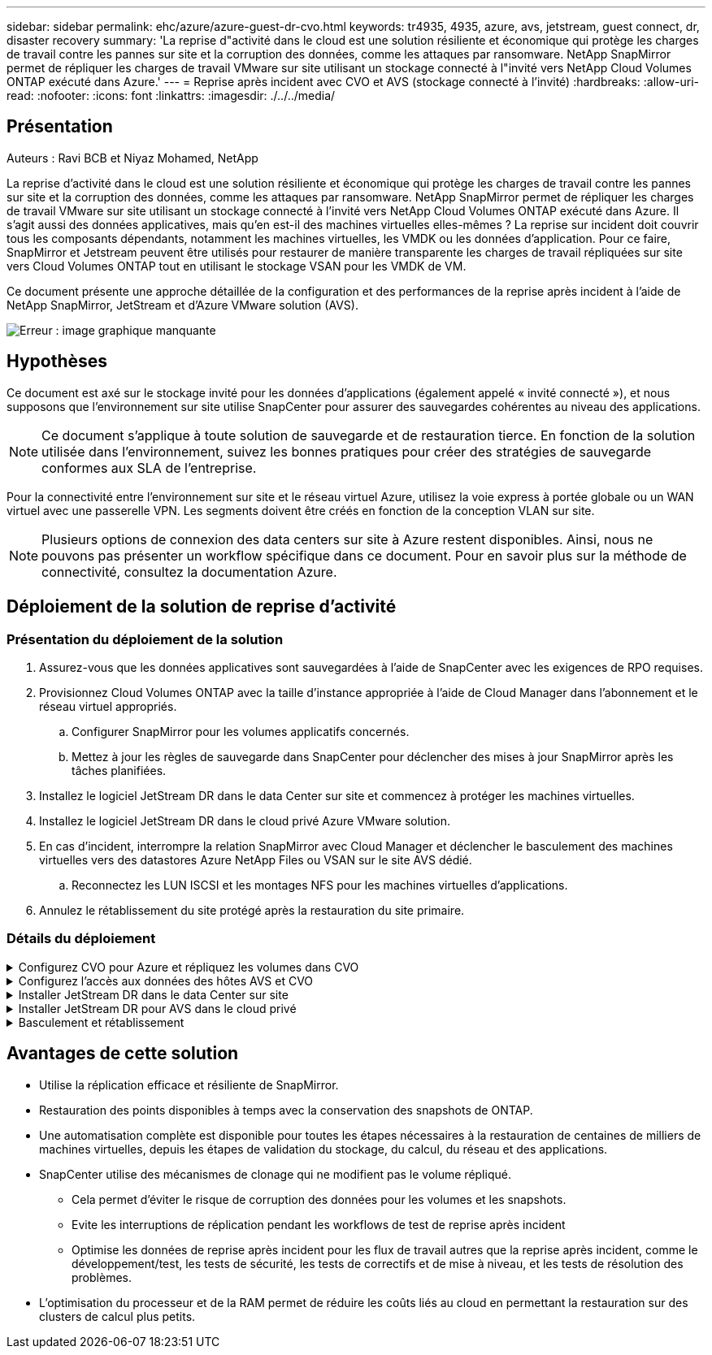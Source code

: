---
sidebar: sidebar 
permalink: ehc/azure/azure-guest-dr-cvo.html 
keywords: tr4935, 4935, azure, avs, jetstream, guest connect, dr, disaster recovery 
summary: 'La reprise d"activité dans le cloud est une solution résiliente et économique qui protège les charges de travail contre les pannes sur site et la corruption des données, comme les attaques par ransomware. NetApp SnapMirror permet de répliquer les charges de travail VMware sur site utilisant un stockage connecté à l"invité vers NetApp Cloud Volumes ONTAP exécuté dans Azure.' 
---
= Reprise après incident avec CVO et AVS (stockage connecté à l'invité)
:hardbreaks:
:allow-uri-read: 
:nofooter: 
:icons: font
:linkattrs: 
:imagesdir: ./../../media/




== Présentation

Auteurs : Ravi BCB et Niyaz Mohamed, NetApp

La reprise d'activité dans le cloud est une solution résiliente et économique qui protège les charges de travail contre les pannes sur site et la corruption des données, comme les attaques par ransomware. NetApp SnapMirror permet de répliquer les charges de travail VMware sur site utilisant un stockage connecté à l'invité vers NetApp Cloud Volumes ONTAP exécuté dans Azure. Il s'agit aussi des données applicatives, mais qu'en est-il des machines virtuelles elles-mêmes ? La reprise sur incident doit couvrir tous les composants dépendants, notamment les machines virtuelles, les VMDK ou les données d'application. Pour ce faire, SnapMirror et Jetstream peuvent être utilisés pour restaurer de manière transparente les charges de travail répliquées sur site vers Cloud Volumes ONTAP tout en utilisant le stockage VSAN pour les VMDK de VM.

Ce document présente une approche détaillée de la configuration et des performances de la reprise après incident à l'aide de NetApp SnapMirror, JetStream et d'Azure VMware solution (AVS).

image:dr-cvo-avs-image1.png["Erreur : image graphique manquante"]



== Hypothèses

Ce document est axé sur le stockage invité pour les données d'applications (également appelé « invité connecté »), et nous supposons que l'environnement sur site utilise SnapCenter pour assurer des sauvegardes cohérentes au niveau des applications.


NOTE: Ce document s'applique à toute solution de sauvegarde et de restauration tierce. En fonction de la solution utilisée dans l'environnement, suivez les bonnes pratiques pour créer des stratégies de sauvegarde conformes aux SLA de l'entreprise.

Pour la connectivité entre l'environnement sur site et le réseau virtuel Azure, utilisez la voie express à portée globale ou un WAN virtuel avec une passerelle VPN. Les segments doivent être créés en fonction de la conception VLAN sur site.


NOTE: Plusieurs options de connexion des data centers sur site à Azure restent disponibles. Ainsi, nous ne pouvons pas présenter un workflow spécifique dans ce document. Pour en savoir plus sur la méthode de connectivité, consultez la documentation Azure.



== Déploiement de la solution de reprise d'activité



=== Présentation du déploiement de la solution

. Assurez-vous que les données applicatives sont sauvegardées à l'aide de SnapCenter avec les exigences de RPO requises.
. Provisionnez Cloud Volumes ONTAP avec la taille d'instance appropriée à l'aide de Cloud Manager dans l'abonnement et le réseau virtuel appropriés.
+
.. Configurer SnapMirror pour les volumes applicatifs concernés.
.. Mettez à jour les règles de sauvegarde dans SnapCenter pour déclencher des mises à jour SnapMirror après les tâches planifiées.


. Installez le logiciel JetStream DR dans le data Center sur site et commencez à protéger les machines virtuelles.
. Installez le logiciel JetStream DR dans le cloud privé Azure VMware solution.
. En cas d'incident, interrompre la relation SnapMirror avec Cloud Manager et déclencher le basculement des machines virtuelles vers des datastores Azure NetApp Files ou VSAN sur le site AVS dédié.
+
.. Reconnectez les LUN ISCSI et les montages NFS pour les machines virtuelles d'applications.


. Annulez le rétablissement du site protégé après la restauration du site primaire.




=== Détails du déploiement

.Configurez CVO pour Azure et répliquez les volumes dans CVO
[%collapsible]
====
La première étape consiste à configurer Cloud Volumes ONTAP sur Azure (https://["Lien"^]) Et répliquez les volumes souhaités dans Cloud Volumes ONTAP avec les fréquences et les instantanés souhaités.

image:dr-cvo-avs-image2.png["Erreur : image graphique manquante"]

====
.Configurez l'accès aux données des hôtes AVS et CVO
[%collapsible]
====
Deux facteurs importants à prendre en compte lors du déploiement d'un SDDC sont la taille du cluster SDDC dans la solution Azure VMware et le délai de conservation d'un SDDC. Ces deux considérations clés à prendre en compte dans une solution de reprise sur incident permettent de réduire les coûts d'exploitation globaux. Le SDDC peut héberger jusqu'à trois hôtes, tout comme un cluster multi-hôtes dans un déploiement à grande échelle.

La décision de déployer un cluster AVS se base principalement sur les exigences en matière de RPO/RTO. Avec la solution Azure VMware, le SDDC peut être provisionné dans le temps en préparation des tests ou d'un incident. Un SDDC déployé juste à temps fait gagner des coûts d'hôtes ESXi lorsque vous ne traitez pas d'incident. Néanmoins, ce type de déploiement affecte le RTO de quelques heures lors du provisionnement du SDDC.

L'option la plus courante consiste à faire fonctionner le SDDC en mode de fonctionnement toujours actif avec un voyant allumé. Cette option réduit l'empreinte de trois hôtes disponibles en continu et accélère les opérations de reprise en fournissant une base en cours d'exécution pour les activités de simulation et les vérifications de conformité, ce qui évite le risque de dérive opérationnelle entre les sites de production et de reprise. Le cluster de lampe témoin peut être rapidement étendu au niveau souhaité si nécessaire pour gérer un événement de reprise après incident réel.

Pour configurer AVS (qu'il s'agit de IT à la demande ou en mode témoin lumineux), voir https://["Déploiement et configuration de l'environnement de virtualisation sur Azure"^]. Avant cela, vérifiez que les machines virtuelles invitées résidant sur les hôtes AVS peuvent consommer des données depuis Cloud Volumes ONTAP une fois la connectivité établie.

Une fois que Cloud Volumes ONTAP et AVS ont été correctement configurés, commencez par configurer Jetstream pour automatiser la restauration des charges de travail sur site vers AVS (machines virtuelles avec VMDK des applications et machines virtuelles avec stockage « Guest ») à l'aide du mécanisme VAIO et en exploitant SnapMirror pour les copies de volumes d'applications vers Cloud Volumes ONTAP.

====
.Installer JetStream DR dans le data Center sur site
[%collapsible]
====
Le logiciel Jetstream DR est constitué de trois composants principaux : le serveur virtuel JetStream DR Management Server (MSA), le dispositif virtuel DR (DRVA) et les composants hôtes (packages de filtres E/S). MSA est utilisé pour installer et configurer des composants hôtes sur le cluster de calcul, puis pour administrer le logiciel JetStream DR. La procédure d'installation est la suivante :

. Vérifiez les prérequis.
. Exécutez l'outil de planification de la capacité pour obtenir des recommandations en matière de ressources et de configuration.
. Déployez JetStream DR MSA sur chaque hôte vSphere du cluster désigné.
. Lancez le MSA à l'aide de son nom DNS dans un navigateur.
. Enregistrez le serveur vCenter avec MSA.
. Après le déploiement de JetStream DR MSA et l'enregistrement du serveur vCenter, accédez au plug-in JetStream DR avec le client Web vSphere. Pour ce faire, accédez à Datacenter > configurer > JetStream DR.
+
image:dr-cvo-avs-image3.png["Erreur : image graphique manquante"]

. À partir de l'interface JetStream DR, effectuez les tâches suivantes :
+
.. Configurez le cluster avec le package de filtre d'E/S.
+
image:dr-cvo-avs-image4.png["Erreur : image graphique manquante"]

.. Ajoutez le stockage Azure Blob situé sur le site de reprise.
+
image:dr-cvo-avs-image5.png["Erreur : image graphique manquante"]



. Déployez le nombre requis d'appliances virtuelles de reprise sur incident (DR) dans l'onglet appliances.
+

NOTE: Utiliser l'outil de planification de la capacité pour estimer le nombre d'ACR requis.

+
image:dr-cvo-avs-image6.png["Erreur : image graphique manquante"]

+
image:dr-cvo-avs-image7.png["Erreur : image graphique manquante"]

. Créez des volumes de journal de réplication pour chaque DRVA à l'aide du VMDK provenant des datastores disponibles ou du pool de stockage iSCSI partagé indépendant.
+
image:dr-cvo-avs-image8.png["Erreur : image graphique manquante"]

. À partir de l'onglet domaines protégés, créez le nombre requis de domaines protégés à l'aide des informations concernant le site Azure Blob Storage, l'instance DRVA et le journal de réplication. Un domaine protégé définit un ordinateur virtuel ou un ensemble de VM d'applications spécifiques au sein du cluster, qui sont protégés ensemble et ont un ordre de priorité pour les opérations de basculement/retour arrière.
+
image:dr-cvo-avs-image9.png["Erreur : image graphique manquante"]

+
image:dr-cvo-avs-image10.png["Erreur : image graphique manquante"]

. Sélectionnez les VM à protéger et regroupez-les dans des groupes d'applications en fonction de la dépendance. Les définitions d'application vous permettent de regrouper des jeux de machines virtuelles en groupes logiques contenant leurs ordres de démarrage, leurs retards de démarrage et les validations d'applications en option qui peuvent être exécutées à la reprise.
+

NOTE: Assurez-vous que le même mode de protection est utilisé pour toutes les machines virtuelles d'un domaine protégé.

+

NOTE: Le mode Write-Back (VMDK) offre de meilleures performances.

+
image:dr-cvo-avs-image11.png["Erreur : image graphique manquante"]

. Assurez-vous que les volumes des journaux de réplication sont placés sur un stockage haute performance.
+
image:dr-cvo-avs-image12.png["Erreur : image graphique manquante"]

. Une fois que vous avez terminé, cliquez sur Démarrer la protection du domaine protégé. La réplication des données démarre pour les machines virtuelles sélectionnées vers le magasin de objets blob désigné.
+
image:dr-cvo-avs-image13.png["Erreur : image graphique manquante"]

. Une fois la réplication terminée, l'état de protection de la VM est marqué comme récupérable.
+
image:dr-cvo-avs-image14.png["Erreur : image graphique manquante"]

+

NOTE: Les runbooks de basculement peuvent être configurés pour regrouper les VM (appelé groupe de reprise), définir l'ordre de démarrage et modifier les paramètres CPU/mémoire avec les configurations IP.

. Cliquez sur Paramètres, puis sur le lien Runbook Configure pour configurer le groupe Runbook.
+
image:dr-cvo-avs-image15.png["Erreur : image graphique manquante"]

. Cliquez sur le bouton Créer un groupe pour commencer à créer un nouveau groupe de runbook.
+

NOTE: Si nécessaire, dans la partie inférieure de l'écran, appliquez des pré-scripts personnalisés et des post-scripts pour s'exécuter automatiquement avant et après l'opération du groupe Runbook. Assurez-vous que les scripts Runbook résident sur le serveur de gestion.

+
image:dr-cvo-avs-image16.png["Erreur : image graphique manquante"]

. Modifiez les paramètres de la machine virtuelle selon vos besoins. Spécifier les paramètres de restauration des VM, y compris la séquence de démarrage, le délai de démarrage (spécifié en secondes), le nombre de CPU et la quantité de mémoire à allouer. Modifier la séquence de démarrage des machines virtuelles en cliquant sur les flèches vers le haut ou vers le bas. Des options sont également fournies pour conserver MAC.
+
image:dr-cvo-avs-image17.png["Erreur : image graphique manquante"]

. Les adresses IP statiques peuvent être configurées manuellement pour les machines virtuelles individuelles du groupe. Cliquez sur le lien vue NIC d'une machine virtuelle pour configurer manuellement ses paramètres d'adresse IP.
+
image:dr-cvo-avs-image18.png["Erreur : image graphique manquante"]

. Cliquez sur le bouton configurer pour enregistrer les paramètres NIC pour les machines virtuelles respectives.
+
image:dr-cvo-avs-image19.png["Erreur : image graphique manquante"]

+
image:dr-cvo-avs-image20.png["Erreur : image graphique manquante"]



L'état des runbooks de basculement et de retour arrière est désormais répertorié comme configuré. Les groupes de runbooks de basculement et de retour arrière sont créés par paires en utilisant le même groupe initial de machines virtuelles et de paramètres. Si nécessaire, les paramètres d'un groupe de runbook peuvent être personnalisés individuellement en cliquant sur son lien Détails respectifs et en effectuant des modifications.

====
.Installer JetStream DR pour AVS dans le cloud privé
[%collapsible]
====
Il est recommandé de créer à l'avance un cluster Pilot-light à trois nœuds sur le site de récupération (AVS). L'infrastructure du site de reprise peut ainsi être préconfigurée, notamment :

* Segments de réseau de destination, pare-feu, services comme DHCP et DNS, etc
* Installation de JetStream DR pour AVS
* Configuration des volumes ANF comme datastore et plus encore


Jetstream DR prend en charge un mode RTO proche de zéro pour les domaines stratégiques. Pour ces domaines, le stockage de destination doit être préinstallé. ANF est un type de stockage recommandé dans ce cas.


NOTE: La configuration réseau comprenant la création de segments doit être configurée sur le cluster AVS afin de répondre aux exigences sur site.


NOTE: Selon les exigences des contrats de niveau de service et de durée de restauration, vous pouvez utiliser un mode de basculement continu ou standard. Pour un RTO proche de zéro, vous devez commencer la réhydratation continue sur le site de restauration.

. Pour installer JetStream DR pour AVS sur un cloud privé Azure VMware solution, utilisez la commande Exécuter. Depuis le portail Azure, accédez à la solution VMware Azure, sélectionnez le cloud privé et sélectionnez Exécuter la commande > packages > JSDR.Configuration.
+

NOTE: L'utilisateur CloudAdmin par défaut de la solution Azure VMware ne dispose pas des privilèges suffisants pour installer JetStream DR pour AVS. La solution Azure VMware permet une installation simplifiée et automatisée de JetStream DR en appelant la commande Azure VMware solution Run pour JetStream DR.

+
La capture d'écran suivante montre l'installation à l'aide d'une adresse IP DHCP.

+
image:dr-cvo-avs-image21.png["Erreur : image graphique manquante"]

. Une fois l'installation de JetStream DR pour AVS terminée, actualisez le navigateur. Pour accéder à l'interface de reprise après incident JetStream, allez dans SDDC Datacenter > configurer > JetStream DR.
+
image:dr-cvo-avs-image22.png["Erreur : image graphique manquante"]

. À partir de l'interface JetStream DR, effectuez les tâches suivantes :
+
.. Ajoutez le compte Azure Blob Storage qui a été utilisé pour protéger le cluster sur site en tant que site de stockage, puis exécutez l'option Scan Domains.
.. Dans la boîte de dialogue qui s'affiche, sélectionnez le domaine protégé à importer, puis cliquez sur son lien Importer.
+
image:dr-cvo-avs-image23.png["Erreur : image graphique manquante"]



. Le domaine est importé pour la récupération. Accédez à l'onglet domaines protégés et vérifiez que le domaine prévu a été sélectionné ou choisissez le domaine souhaité dans le menu Sélectionner un domaine protégé. La liste des VM récupérables du domaine protégé s'affiche.
+
image:dr-cvo-avs-image24.png["Erreur : image graphique manquante"]

. Une fois les domaines protégés importés, déployez les appareils DRVA.
+

NOTE: Ces étapes peuvent également être automatisées à l'aide de plans créés par CPT.

. Créez des volumes du journal de réplication à l'aide des datastores VSAN ou ANF disponibles.
. Importez les domaines protégés et configurez le va de restauration de manière à utiliser un datastore ANF pour le positionnement des VM.
+
image:dr-cvo-avs-image25.png["Erreur : image graphique manquante"]

+

NOTE: Assurez-vous que DHCP est activé sur le segment sélectionné et qu'un nombre suffisant d'adresses IP est disponible. Des adresses IP dynamiques sont utilisées temporairement pendant la restauration des domaines. Chaque machine virtuelle de restauration (y compris la réhydratation continue) requiert une adresse IP dynamique individuelle. Une fois la récupération terminée, le IP est libéré et peut être réutilisé.

. Sélectionnez l'option de basculement appropriée (basculement continu ou basculement). Dans cet exemple, la réhydratation continue (basculement continu) est sélectionnée.
+

NOTE: Bien que les modes de basculement et de basculement continu diffèrent lorsque la configuration est effectuée, les deux modes de basculement sont configurés à l'aide des mêmes étapes. Les étapes de basculement sont configurées et effectuées ensemble en cas d'incident. Le basculement continu peut être configuré à tout moment, puis s'exécuter en arrière-plan pendant le fonctionnement normal du système. Après un incident, un basculement continu est effectué pour transférer immédiatement la propriété des machines virtuelles protégées vers le site de reprise (RTO quasi nul).

+
image:dr-cvo-avs-image26.png["Erreur : image graphique manquante"]



Le processus de basculement continu démarre et sa progression peut être surveillée dans l'interface utilisateur. Un clic sur l'icône bleue dans la section Etape actuelle permet d'afficher une fenêtre contextuelle affichant les détails de l'étape en cours du processus de basculement.

====
.Basculement et rétablissement
[%collapsible]
====
. Après un incident se produit dans le cluster protégé de l'environnement sur site (défaillance partielle ou complète), vous pouvez déclencher le basculement pour les machines virtuelles à l'aide de Jetstream après avoir déclenché la relation SnapMirror pour les volumes d'application respectifs.
+
image:dr-cvo-avs-image27.png["Erreur : image graphique manquante"]

+
image:dr-cvo-avs-image28.png["Erreur : image graphique manquante"]

+

NOTE: Cette étape peut facilement être automatisée afin de faciliter le processus de reprise.

. Accédez à l'interface utilisateur Jetstream sur AVS SDDC (côté destination) et activez l'option de basculement pour terminer le basculement. La barre des tâches affiche la progression des activités de basculement.
+
Dans la boîte de dialogue qui s'affiche lors de la fin du basculement, la tâche de basculement peut être spécifiée comme planifié ou supposée être forcée.

+
image:dr-cvo-avs-image29.png["Erreur : image graphique manquante"]

+
image:dr-cvo-avs-image30.png["Erreur : image graphique manquante"]

+
Le basculement forcé suppose que le site principal n'est plus accessible et que la propriété du domaine protégé devrait être directement assumée par le site de reprise.

+
image:dr-cvo-avs-image31.png["Erreur : image graphique manquante"]

+
image:dr-cvo-avs-image32.png["Erreur : image graphique manquante"]

. Une fois le basculement continu terminé, un message confirmant la fin de la tâche s'affiche. Une fois la tâche terminée, accédez aux VM récupérées pour configurer les sessions ISCSI ou NFS.
+

NOTE: Le mode de basculement passe en mode d'exécution en basculement et l'état de la VM peut être récupérable. Toutes les machines virtuelles du domaine protégé sont à présent exécutées sur le site de reprise, dans l'état spécifié par les paramètres de runbook de basculement.

+

NOTE: Pour vérifier la configuration et l'infrastructure de basculement, JetStream DR peut être utilisé en mode test (option Test Failover) afin d'observer la récupération des machines virtuelles et de leurs données à partir du magasin d'objets dans un environnement de restauration de test. Lorsqu'une procédure de basculement est exécutée en mode test, son fonctionnement ressemble à un processus de basculement réel.

+
image:dr-cvo-avs-image33.png["Erreur : image graphique manquante"]

. Une fois les machines virtuelles restaurées, utilisez la reprise après incident du stockage pour le stockage invité. Pour démontrer ce processus, SQL Server est utilisé dans cet exemple.
. Connectez-vous à la machine virtuelle SnapCenter récupérée sur AVS SDDC et activez le mode DR.
+
.. Accédez à l'interface utilisateur SnapCenter à l'aide du navigateur.
+
image:dr-cvo-avs-image34.png["Erreur : image graphique manquante"]

.. Dans la page Paramètres, accédez à Paramètres > Paramètres globaux > reprise après incident.
.. Sélectionnez Activer la reprise après incident.
.. Cliquez sur appliquer.
+
image:dr-cvo-avs-image35.png["Erreur : image graphique manquante"]

.. Vérifiez si la tâche DR est activée en cliquant sur Monitor > Jobs.
+

NOTE: NetApp SnapCenter 4.6 ou version ultérieure doit être utilisé pour la reprise après incident du stockage. Pour les versions précédentes, des snapshots cohérents avec les applications (répliqués à l'aide de SnapMirror) doivent être utilisés. Il convient également d'exécuter une restauration manuelle si les sauvegardes précédentes doivent être restaurées sur le site de reprise après incident.



. S'assurer que la relation SnapMirror est rompue.
+
image:dr-cvo-avs-image36.png["Erreur : image graphique manquante"]

. Reliez le LUN de Cloud Volumes ONTAP à la machine virtuelle hôte SQL récupérée à l'aide des mêmes lettres de disque.
+
image:dr-cvo-avs-image37.png["Erreur : image graphique manquante"]

. Ouvrez l'initiateur iSCSI, effacez la session précédente déconnectée et ajoutez la nouvelle cible avec les chemins d'accès multiples pour les volumes Cloud Volumes ONTAP répliqués.
+
image:dr-cvo-avs-image38.png["Erreur : image graphique manquante"]

. Assurez-vous que tous les disques sont connectés à l'aide des mêmes lettres que celles utilisées avant la reprise sur incident.
+
image:dr-cvo-avs-image39.png["Erreur : image graphique manquante"]

. Redémarrez le service serveur MSSQL.
+
image:dr-cvo-avs-image40.png["Erreur : image graphique manquante"]

. Assurez-vous que les ressources SQL sont de nouveau en ligne.
+
image:dr-cvo-avs-image41.png["Erreur : image graphique manquante"]

+

NOTE: Dans le cas d'un système NFS, reliez les volumes à l'aide de la commande mount et mettez à jour le `/etc/fstab` entrées.

+
À ce stade, le fonctionnement de l'entreprise peut se faire et son activité se poursuit normalement.

+

NOTE: Sur la fin NSX-T, il est possible de créer une passerelle de niveau 1 dédiée distincte pour simuler des scénarios de basculement. Cela permet de s'assurer que toutes les charges de travail peuvent communiquer les unes avec les autres, mais qu'aucun trafic ne peut être acheminé depuis et vers l'environnement, de manière à ce que les tâches de triage, de confinement ou de durcissement puissent être effectuées sans risque de contamination croisée. Cette opération est hors du champ d'application de ce document, mais elle peut être facilement réalisée pour simuler l'isolement.



Une fois que le site primaire est de nouveau opérationnel, vous pouvez effectuer le rétablissement. La protection de machine virtuelle est reprise par Jetstream et la relation SnapMirror doit être inversée.

. Restaurer l'environnement sur site. Selon le type d'incident, il peut être nécessaire de restaurer et/ou de vérifier la configuration du cluster protégé. Si nécessaire, il peut être nécessaire de réinstaller le logiciel JetStream DR.
. Accédez à l'environnement sur site restauré, accédez à l'interface utilisateur Jetstream DR et sélectionnez le domaine protégé approprié. Une fois que le site protégé est prêt à être restauré, sélectionnez l'option de retour arrière dans l'interface utilisateur.
+

NOTE: Le plan de restauration généré par CPT peut également être utilisé pour initier le retour des VM et de leurs données du magasin d'objets vers l'environnement VMware d'origine.

+
image:dr-cvo-avs-image42.png["Erreur : image graphique manquante"]

+

NOTE: Préciser le délai maximal après la mise en pause des VM dans le site de reprise, puis leur redémarrage sur le site protégé. Le temps nécessaire à l'exécution de ce processus comprend l'achèvement de la réplication après l'arrêt des VM de basculement, le temps nécessaire pour nettoyer le site de reprise et le temps nécessaire pour recréer les VM sur le site protégé. NetApp recommande 10 minutes.

+
image:dr-cvo-avs-image43.png["Erreur : image graphique manquante"]

. Suivre le processus de retour arrière, puis confirmer la reprise de la protection des machines virtuelles et la cohérence des données.
+
image:dr-cvo-avs-image44.png["Erreur : image graphique manquante"]

. Une fois les machines virtuelles restaurées, déconnectez le stockage secondaire de l'hôte et connectez-vous au stockage primaire.
+
image:dr-cvo-avs-image45.png["Erreur : image graphique manquante"]

+
image:dr-cvo-avs-image46.png["Erreur : image graphique manquante"]

. Redémarrez le service serveur MSSQL.
. Vérifiez que les ressources SQL sont de nouveau en ligne.
+
image:dr-cvo-avs-image47.png["Erreur : image graphique manquante"]

+

NOTE: Pour revenir au stockage primaire, veillez à ce que la direction de la relation reste la même qu'avant le basculement en effectuant une opération de resynchronisation inverse.

+

NOTE: Pour conserver les rôles de stockage primaire et secondaire après l'opération de resynchronisation inverse, effectuez à nouveau l'opération de resynchronisation inverse.



Ce processus s'applique à d'autres applications telles qu'Oracle, des versions similaires des bases de données et à toutes les autres applications qui utilisent un système de stockage connecté par l'invité.

Comme toujours, testez les étapes de récupération des charges de travail critiques avant de les porter en production.

====


== Avantages de cette solution

* Utilise la réplication efficace et résiliente de SnapMirror.
* Restauration des points disponibles à temps avec la conservation des snapshots de ONTAP.
* Une automatisation complète est disponible pour toutes les étapes nécessaires à la restauration de centaines de milliers de machines virtuelles, depuis les étapes de validation du stockage, du calcul, du réseau et des applications.
* SnapCenter utilise des mécanismes de clonage qui ne modifient pas le volume répliqué.
+
** Cela permet d'éviter le risque de corruption des données pour les volumes et les snapshots.
** Evite les interruptions de réplication pendant les workflows de test de reprise après incident
** Optimise les données de reprise après incident pour les flux de travail autres que la reprise après incident, comme le développement/test, les tests de sécurité, les tests de correctifs et de mise à niveau, et les tests de résolution des problèmes.


* L'optimisation du processeur et de la RAM permet de réduire les coûts liés au cloud en permettant la restauration sur des clusters de calcul plus petits.

